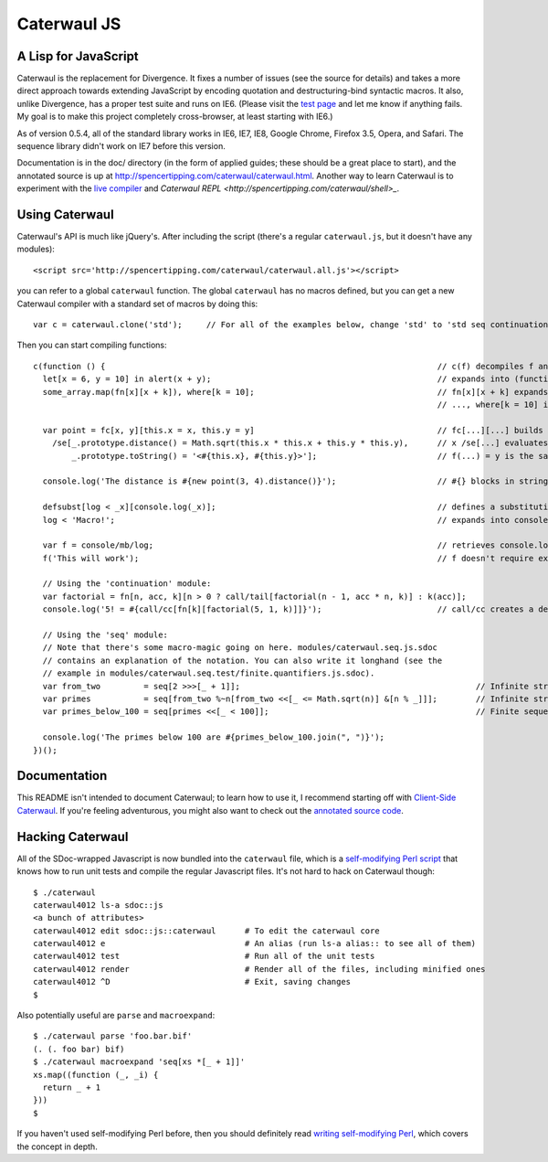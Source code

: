Caterwaul JS
============

A Lisp for JavaScript
---------------------

Caterwaul is the replacement for Divergence. It fixes a number of issues (see the source for details) and takes a more direct approach towards extending JavaScript by encoding quotation and
destructuring-bind syntactic macros. It also, unlike Divergence, has a proper test suite and runs on IE6. (Please visit the `test page <http://spencertipping.com/caterwaul/test>`_ and let me
know if anything fails. My goal is to make this project completely cross-browser, at least starting with IE6.)

As of version 0.5.4, all of the standard library works in IE6, IE7, IE8, Google Chrome, Firefox 3.5, Opera, and Safari. The sequence library didn't work on IE7 before this version.

Documentation is in the doc/ directory (in the form of applied guides; these should be a great place to start), and the annotated source is up at
http://spencertipping.com/caterwaul/caterwaul.html. Another way to learn Caterwaul is to experiment with the `live compiler <http://spencertipping.com/caterwaul/compiler>`_ and `Caterwaul REPL
<http://spencertipping.com/caterwaul/shell>_`.

Using Caterwaul
---------------

Caterwaul's API is much like jQuery's. After including the script (there's a regular ``caterwaul.js``, but it doesn't have any modules)::

    <script src='http://spencertipping.com/caterwaul/caterwaul.all.js'></script>

you can refer to a global ``caterwaul`` function. The global ``caterwaul`` has no macros defined, but you can get a new Caterwaul compiler with a standard set of macros by doing this::

    var c = caterwaul.clone('std');     // For all of the examples below, change 'std' to 'std seq continuation'

Then you can start compiling functions::

    c(function () {                                                                     // c(f) decompiles f and returns a new function
      let[x = 6, y = 10] in alert(x + y);                                               // expands into (function (x, y) {return alert(x + y)}).call(this, 6, 10)
      some_array.map(fn[x][x + k]), where[k = 10];                                      // fn[x][x + k] expands into function (x) {return x + k}, and
                                                                                        // ..., where[k = 10] is the same as let[k = 10] in ...

      var point = fc[x, y][this.x = x, this.y = y]                                      // fc[...][...] builds a constructor function (one without a return)
        /se[_.prototype.distance() = Math.sqrt(this.x * this.x + this.y * this.y),      // x /se[...] evaluates ... with _ bound to x, then returns x
            _.prototype.toString() = '<#{this.x}, #{this.y}>'];                         // f(...) = y is the same as f = fn[...][y]

      console.log('The distance is #{new point(3, 4).distance()}');                     // #{} blocks in strings are interpolated as they are in Ruby

      defsubst[log < _x][console.log(_x)];                                              // defines a substitution macro (you can use defmacro for Turing completeness)
      log < 'Macro!';                                                                   // expands into console.log('Macro!')

      var f = console/mb/log;                                                           // retrieves console.log as a bound method
      f('This will work');                                                              // f doesn't require explicit 'this'-binding; it's persistently bound to console

      // Using the 'continuation' module:
      var factorial = fn[n, acc, k][n > 0 ? call/tail[factorial(n - 1, acc * n, k)] : k(acc)];
      console.log('5! = #{call/cc[fn[k][factorial(5, 1, k)]]}');                        // call/cc creates a delimited continuation

      // Using the 'seq' module:
      // Note that there's some macro-magic going on here. modules/caterwaul.seq.js.sdoc
      // contains an explanation of the notation. You can also write it longhand (see the
      // example in modules/caterwaul.seq.test/finite.quantifiers.js.sdoc).
      var from_two         = seq[2 >>>[_ + 1]];                                                 // Infinite stream of naturals starting with 2
      var primes           = seq[from_two %~n[from_two <<[_ <= Math.sqrt(n)] &[n % _]]];        // Infinite stream of prime numbers
      var primes_below_100 = seq[primes <<[_ < 100]];                                           // Finite sequence of prime numbers

      console.log('The primes below 100 are #{primes_below_100.join(", ")}');
    })();

Documentation
-------------

This README isn't intended to document Caterwaul; to learn how to use it, I recommend starting off with `Client-Side Caterwaul
<http://spencertipping.com/caterwaul/doc/client-side-caterwaul.pdf>`_. If you're feeling adventurous, you might also want to check out the `annotated source code
<http://spencertipping.com/caterwaul/caterwaul.html>`_.

Hacking Caterwaul
-----------------

All of the SDoc-wrapped Javascript is now bundled into the ``caterwaul`` file, which is a `self-modifying Perl script <http://github.com/spencertipping/perl-objects>`_ that knows how to run
unit tests and compile the regular Javascript files. It's not hard to hack on Caterwaul though::

    $ ./caterwaul
    caterwaul4012 ls-a sdoc::js
    <a bunch of attributes>
    caterwaul4012 edit sdoc::js::caterwaul      # To edit the caterwaul core
    caterwaul4012 e                             # An alias (run ls-a alias:: to see all of them)
    caterwaul4012 test                          # Run all of the unit tests
    caterwaul4012 render                        # Render all of the files, including minified ones
    caterwaul4012 ^D                            # Exit, saving changes
    $

Also potentially useful are ``parse`` and ``macroexpand``::

    $ ./caterwaul parse 'foo.bar.bif'
    (. (. foo bar) bif)
    $ ./caterwaul macroexpand 'seq[xs *[_ + 1]]'
    xs.map((function (_, _i) {
      return _ + 1
    }))
    $

If you haven't used self-modifying Perl before, then you should definitely read `writing self-modifying Perl <http://github.com/spencertipping/writing-self-modifying-perl>`_, which covers the
concept in depth.
